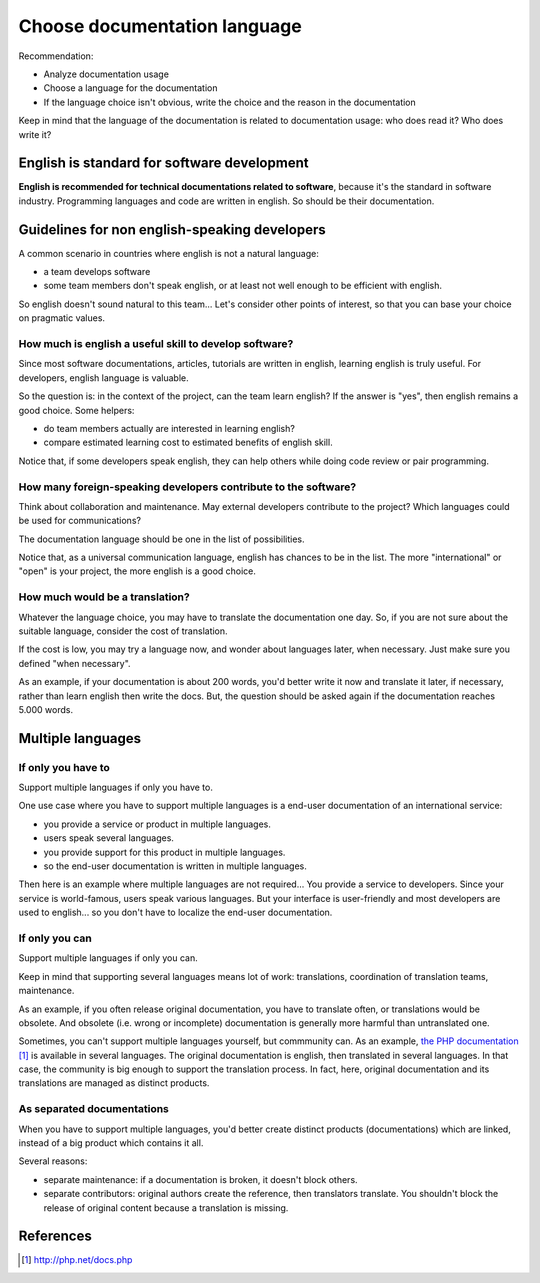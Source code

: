 #############################
Choose documentation language
#############################

Recommendation:

* Analyze documentation usage
* Choose a language for the documentation
* If the language choice isn't obvious, write the choice and the reason in the
  documentation

Keep in mind that the language of the documentation is related to documentation
usage: who does read it? Who does write it?


********************************************
English is standard for software development
********************************************

**English is recommended for technical documentations related to software**,
because it's the standard in software industry. Programming languages and code
are written in english. So should be their documentation.


**********************************************
Guidelines for non english-speaking developers
**********************************************

A common scenario in countries where english is not a natural language:

* a team develops software
* some team members don't speak english, or at least not well enough to be
  efficient with english.

So english doesn't sound natural to this team... Let's consider other points
of interest, so that you can base your choice on pragmatic values.

How much is english a useful skill to develop software?
=======================================================

Since most software documentations, articles, tutorials are written in english,
learning english is truly useful. For developers, english language is valuable.

So the question is: in the context of the project, can the team learn english?
If the answer is "yes", then english remains a good choice.
Some helpers:

* do team members actually are interested in learning english?
* compare estimated learning cost to estimated benefits of english skill.

Notice that, if some developers speak english, they can help others while
doing code review or pair programming.

How many foreign-speaking developers contribute to the software?
================================================================

Think about collaboration and maintenance. May external developers contribute
to the project? Which languages could be used for communications?

The documentation language should be one in the list of possibilities.

Notice that, as a universal communication language, english has chances to be
in the list. The more "international" or "open" is your project, the more
english is a good choice.

How much would be a translation?
================================

Whatever the language choice, you may have to translate the documentation one
day. So, if you are not sure about the suitable language, consider the cost of
translation.

If the cost is low, you may try a language now, and wonder about languages
later, when necessary. Just make sure you defined "when necessary".

As an example, if your documentation is about 200 words, you'd better
write it now and translate it later, if necessary, rather than learn english
then write the docs. But, the question should be asked again if the
documentation reaches 5.000 words.


******************
Multiple languages
******************

If only you have to
===================

Support multiple languages if only you have to.

One use case where you have to support multiple languages is a end-user
documentation of an international service:

* you provide a service or product in multiple languages.
* users speak several languages.
* you provide support for this product in multiple languages.
* so the end-user documentation is written in multiple languages.

Then here is an example where multiple languages are not required... You
provide a service to developers. Since your service is world-famous, users
speak various languages. But your interface is user-friendly and most
developers are used to english... so you don't have to localize the end-user
documentation.

If only you can
===============

Support multiple languages if only you can.

Keep in mind that supporting several languages means lot of work: translations,
coordination of translation teams, maintenance.

As an example, if you often release original documentation, you have to
translate often, or translations would be obsolete. And obsolete (i.e. wrong
or incomplete) documentation is generally more harmful than untranslated one.

Sometimes, you can't support multiple languages yourself, but commmunity can.
As an example, `the PHP documentation`_ is available in several languages.
The original documentation is english, then translated in several languages. In
that case, the community is big enough to support the translation process.
In fact, here, original documentation and its translations are managed as
distinct products.

As separated documentations
===========================

When you have to support multiple languages, you'd better create distinct
products (documentations) which are linked, instead of a big product which
contains it all.

Several reasons:

* separate maintenance: if a documentation is broken, it doesn't block others.
* separate contributors: original authors create the reference, then
  translators translate. You shouldn't block the release of original content
  because a translation is missing.


**********
References
**********

.. target-notes::

.. _`the PHP documentation`: http://php.net/docs.php
